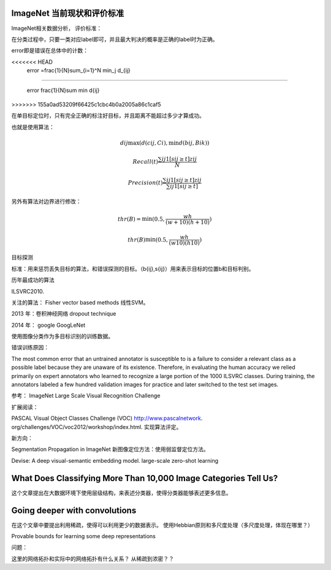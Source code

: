 ImageNet 当前现状和评价标准
***************************

ImageNet相关数据分析，
评价标准：

在分类过程中，只要一类对应label即可，并且最大判决的概率是正确的label时为正确。

error即是错误在总体中的计数：

.. math::
<<<<<<< HEAD
  error =\frac{1}{N}\sum_{i=1}^N \min_j d_{ij}
=======

   error \frac{1}{N}\sum \min d{ij}
>>>>>>> 155a0ad53209f66425c1cbc4b0a2005a86c1caf5

在单目标定位时，只有完全正确的标注好目标，并且距离不能超过多少才算成功。

也就是使用算法：

.. math::

   d{ij} \max(d(c{ij},Ci),\min d(b{ij},B{ik}))

.. math::

   Recall(t) \frac{\sum{ij}1[s{ij}\geq t]z{ij}}{N}

.. math::

   Precision(t)\frac{\sum{ij}1[s{ij}\geq t]z{ij}}{\sum{ij}1[s{ij}\geq t]}


另外有算法对边界进行修改：

.. math::

   thr(B)=\min(0.5,\frac{wh}{(w+10)(h+10)})

   thr(B)\min(0.5,\frac{wh}{(w10)(h10)})

目标探测

标准：用来惩罚丢失目标的算法，和错误探测的目标。（b{ij},s{ij}）用来表示目标的位置b和目标判别。

历年最成功的算法

ILSVRC2010.

关注的算法：
Fisher vector based methods 
线性SVM。

2013 年：卷积神经网络
dropout technique

2014 年： google
GoogLeNet

使用图像分类作为多目标识别的训练数据。

错误训练原因：

The most common error that an untrained annotator is susceptible to is a failure to consider a relevant class as a possible label because they are unaware of its existence.  Therefore, in evaluating the human accuracy we relied primarily on expert annotators who learned to recognize a large portion of the 1000 ILSVRC classes. During training, the annotators labeled a few hundred validation images for practice and later switched to the test set images.

参考：
ImageNet Large Scale Visual Recognition Challenge

扩展阅读：

PASCAL Visual Object Classes Challenge (VOC) http://www.pascalnetwork.  org/challenges/VOC/voc2012/workshop/index.html. 实现算法评定。

新方向：

Segmentation Propagation in ImageNet  新图像定位方法：使用弱监督定位方法。

Devise: A deep visual-semantic embedding model. large-scale zero-shot learning

What Does Classifying More Than 10,000 Image Categories Tell Us?
****************************************************************

这个文章提出在大数据环境下使用层级结构，来表述分类器，使得分类器能够表述更多信息。

Going deeper with convolutions
******************************
在这个文章中要提出利用稀疏，使得可以利用更少的数据表示。
使用Hebbian原则和多尺度处理（多尺度处理，体现在哪里？） 


Provable bounds for learning
some deep representations

问题：

这里的网络拓扑和实际中的网络拓扑有什么关系？
从稀疏到浓密？？

